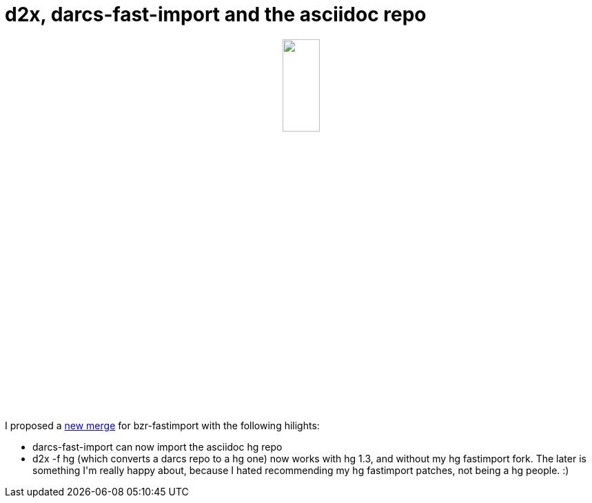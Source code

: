 = d2x, darcs-fast-import and the asciidoc repo

:slug: d2x-darcs-fast-import-and-the-asciidoc-repo
:category: hacking
:tags: en
:date: 2009-09-09T03:28:09Z
++++
<p><div align="center"><img src="http://www.selenic.com/hg-logo/logo-droplets-200.png" alt="" title="" height="25%" width="25%" /></div></p><p>I proposed a <a href="https://code.launchpad.net/~vmiklos/bzr-fastimport/darcs/+merge/11406">new merge</a> for bzr-fastimport with the following hilights:</p><p><ul>
  <li>darcs-fast-import can now import the asciidoc hg repo</li>
  <li>d2x -f hg (which converts a darcs repo to a hg one) now works with hg 1.3, and without my hg fastimport fork. The later is something I'm really happy about, because I hated recommending my hg fastimport patches, not being a hg people. :)</li>
</ul></p>
++++
